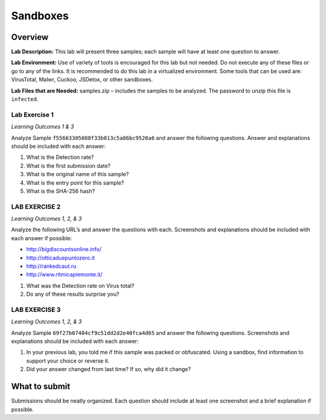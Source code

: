 Sandboxes
=========

Overview
--------

**Lab Description:** This lab will present three samples; each sample
will have at least one question to answer.

**Lab Environment:** Use of variety of tools is encouraged for this lab
but not needed. Do not execute any of these files or go to any of the
links. It is recommended to do this lab in a virtualized environment.
Some tools that can be used are: VirusTotal, Malwr, Cuckoo, JSDetox, or
other sandboxes.

**Lab Files that are Needed:** samples.zip – includes the samples to be analyzed. The password to unzip
this file is ``infected``.

Lab Exercise 1
~~~~~~~~~~~~~~

*Learning Outcomes 1 & 3*

Analyze Sample ``f55663305088f33b013c5a86bc9520a6`` and answer the
following questions. Answer and explanations should be included with
each answer:

1. What is the Detection rate?

2. What is the first submission date?

3. What is the original name of this sample?

4. What is the entry point for this sample?

5. What is the SHA-256 hash?


LAB EXERCISE 2
~~~~~~~~~~~~~~

*Learning Outcomes 1, 2, & 3*

Analyze the following URL’s and answer the questions with each.
Screenshots and explanations should be included with each answer if
possible:

-  http://bigdiscountsonline.info/

-  http://otticaduepuntozero.it

-  http://rankedcaut.ru

-  http://www.ritmicapiemonte.it/

1. What was the Detection rate on Virus total?

2. Do any of these results surprise you?

LAB EXERCISE 3
~~~~~~~~~~~~~~

*Learning Outcomes 1, 2, & 3*

Analyze Sample ``69f27b07404cf9c51dd2d2e40fca4d65`` and answer the
following questions. Screenshots and explanations should be included
with each answer:

1. In your previous lab, you told me if this sample was packed or
   obfuscated. Using a sandbox, find information to support your choice
   or reverse it.

2. Did your answer changed from last time? If so, why did it change?

What to submit 
--------------

Submissions should be neatly organized. Each question should include
at least one screenshot and a brief explanation if possible.
